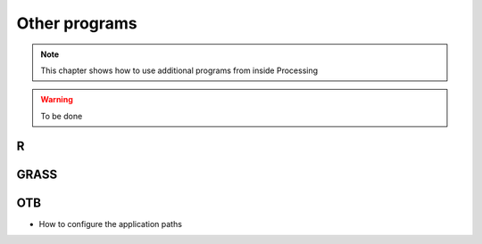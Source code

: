 Other programs
===================

.. note:: This chapter shows how to use additional programs from inside Processing

.. warning:: To be done

R
--

GRASS
------

OTB
----

* How to configure the application paths
